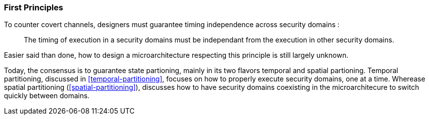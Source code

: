 [[first-principles]]
=== First Principles

To counter covert channels, designers must guarantee timing independence across security domains :

[quote]
The timing of execution in a security domains must be independant from the execution in other security domains.

Easier said than done, how to design a microarchitecture respecting this principle is still largely unknown.

Today, the consensus is to guarantee state partioning, mainly in its two flavors temporal and spatial partioning.
Temporal partitioning, discussed in <<temporal-partitioning>>, focuses on how to properly execute security domains, one at a time.
Wherease spatial partitioning (<<spatial-partitioning>>), discusses how to have security domains coexisting in the microarchitecure to switch quickly between domains.
